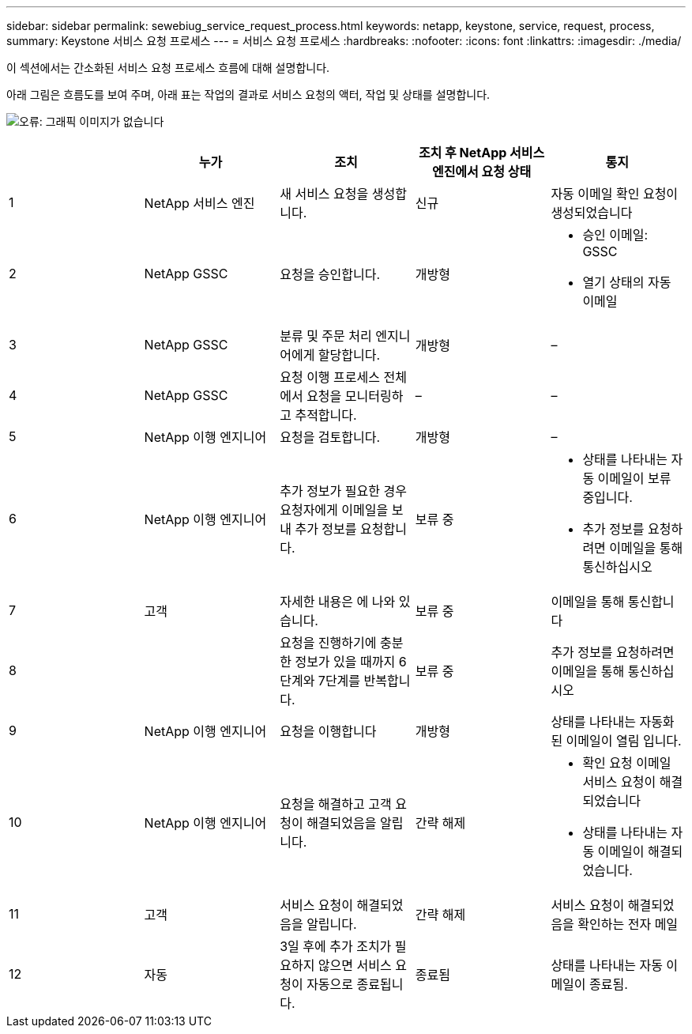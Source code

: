 ---
sidebar: sidebar 
permalink: sewebiug_service_request_process.html 
keywords: netapp, keystone, service, request, process, 
summary: Keystone 서비스 요청 프로세스 
---
= 서비스 요청 프로세스
:hardbreaks:
:nofooter: 
:icons: font
:linkattrs: 
:imagesdir: ./media/


[role="lead"]
이 섹션에서는 간소화된 서비스 요청 프로세스 흐름에 대해 설명합니다.

아래 그림은 흐름도를 보여 주며, 아래 표는 작업의 결과로 서비스 요청의 액터, 작업 및 상태를 설명합니다.

image:sewebiug_image45.png["오류: 그래픽 이미지가 없습니다"]

|===
|  | 누가 | 조치 | 조치 후 NetApp 서비스 엔진에서 요청 상태 | 통지 


| 1 | NetApp 서비스 엔진 | 새 서비스 요청을 생성합니다. | 신규 | 자동 이메일 확인 요청이 생성되었습니다 


| 2 | NetApp GSSC | 요청을 승인합니다. | 개방형  a| 
* 승인 이메일: GSSC
* 열기 상태의 자동 이메일




| 3 | NetApp GSSC | 분류 및 주문 처리 엔지니어에게 할당합니다. | 개방형 | – 


| 4 | NetApp GSSC | 요청 이행 프로세스 전체에서 요청을 모니터링하고 추적합니다. | – | – 


| 5 | NetApp 이행 엔지니어 | 요청을 검토합니다. | 개방형 | – 


| 6 | NetApp 이행 엔지니어 | 추가 정보가 필요한 경우 요청자에게 이메일을 보내 추가 정보를 요청합니다. | 보류 중  a| 
* 상태를 나타내는 자동 이메일이 보류 중입니다.
* 추가 정보를 요청하려면 이메일을 통해 통신하십시오




| 7 | 고객 | 자세한 내용은 에 나와 있습니다. | 보류 중 | 이메일을 통해 통신합니다 


| 8 |  | 요청을 진행하기에 충분한 정보가 있을 때까지 6단계와 7단계를 반복합니다. | 보류 중 | 추가 정보를 요청하려면 이메일을 통해 통신하십시오 


| 9 | NetApp 이행 엔지니어 | 요청을 이행합니다 | 개방형 | 상태를 나타내는 자동화된 이메일이 열림 입니다. 


| 10 | NetApp 이행 엔지니어 | 요청을 해결하고 고객 요청이 해결되었음을 알립니다. | 간략 해제  a| 
* 확인 요청 이메일 서비스 요청이 해결되었습니다
* 상태를 나타내는 자동 이메일이 해결되었습니다.




| 11 | 고객 | 서비스 요청이 해결되었음을 알립니다. | 간략 해제 | 서비스 요청이 해결되었음을 확인하는 전자 메일 


| 12 | 자동 | 3일 후에 추가 조치가 필요하지 않으면 서비스 요청이 자동으로 종료됩니다. | 종료됨 | 상태를 나타내는 자동 이메일이 종료됨. 
|===